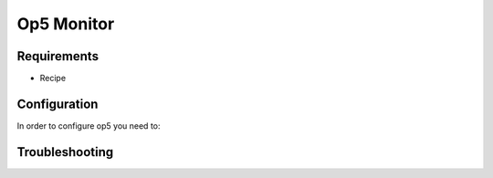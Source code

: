 .. _op5:

===========================
Op5 Monitor
===========================

Requirements
============

-  Recipe



Configuration
==============

In order to configure op5 you need to:




Troubleshooting
===============

